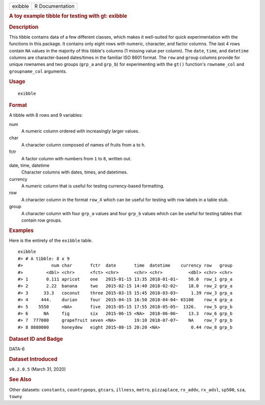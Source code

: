 .. container::

   .. container::

      ======= ===============
      exibble R Documentation
      ======= ===============

      .. rubric:: A toy example tibble for testing with gt: exibble
         :name: a-toy-example-tibble-for-testing-with-gt-exibble

      .. rubric:: Description
         :name: description

      This tibble contains data of a few different classes, which makes
      it well-suited for quick experimentation with the functions in
      this package. It contains only eight rows with numeric, character,
      and factor columns. The last 4 rows contain ``NA`` values in the
      majority of this tibble's columns (1 missing value per column).
      The ``date``, ``time``, and ``datetime`` columns are
      character-based dates/times in the familiar ISO 8601 format. The
      ``row`` and ``group`` columns provide for unique rownames and two
      groups (``grp_a`` and ``grp_b``) for experimenting with the
      ``gt()`` function's ``rowname_col`` and ``groupname_col``
      arguments.

      .. rubric:: Usage
         :name: usage

      ::

         exibble

      .. rubric:: Format
         :name: format

      A tibble with 8 rows and 9 variables:

      num
         A numeric column ordered with increasingly larger values.

      char
         A character column composed of names of fruits from ``a`` to
         ``h``.

      fctr
         A factor column with numbers from ``1`` to ``8``, written out.

      date, time, datetime
         Character columns with dates, times, and datetimes.

      currency
         A numeric column that is useful for testing currency-based
         formatting.

      row
         A character column in the format ``row_X`` which can be useful
         for testing with row labels in a table stub.

      group
         A character column with four ``grp_a`` values and four
         ``grp_b`` values which can be useful for testing tables that
         contain row groups.

      .. rubric:: Examples
         :name: examples

      Here is the entirety of the ``exibble`` table.

      .. container:: sourceCode r

         ::

            exibble
            #> # A tibble: 8 x 9
            #>           num char       fctr  date       time  datetime    currency row   group
            #>         <dbl> <chr>      <fct> <chr>      <chr> <chr>          <dbl> <chr> <chr>
            #> 1       0.111 apricot    one   2015-01-15 13:35 2018-01-01~    50.0  row_1 grp_a
            #> 2       2.22  banana     two   2015-02-15 14:40 2018-02-02~    18.0  row_2 grp_a
            #> 3      33.3   coconut    three 2015-03-15 15:45 2018-03-03~     1.39 row_3 grp_a
            #> 4     444.    durian     four  2015-04-15 16:50 2018-04-04~ 65100    row_4 grp_a
            #> 5    5550     <NA>       five  2015-05-15 17:55 2018-05-05~  1326.   row_5 grp_b
            #> 6      NA     fig        six   2015-06-15 <NA>  2018-06-06~    13.3  row_6 grp_b
            #> 7  777000     grapefruit seven <NA>       19:10 2018-07-07~    NA    row_7 grp_b
            #> 8 8880000     honeydew   eight 2015-08-15 20:20 <NA>            0.44 row_8 grp_b

      .. rubric:: Dataset ID and Badge
         :name: dataset-id-and-badge

      DATA-6

      .. container::

         |This image of that of a dataset badge.|

      .. rubric:: Dataset Introduced
         :name: dataset-introduced

      ``v0.2.0.5`` (March 31, 2020)

      .. rubric:: See Also
         :name: see-also

      Other datasets: ``constants``, ``countrypops``, ``gtcars``,
      ``illness``, ``metro``, ``pizzaplace``, ``rx_addv``, ``rx_adsl``,
      ``sp500``, ``sza``, ``towny``

.. |This image of that of a dataset badge.| image:: https://raw.githubusercontent.com/rstudio/gt/master/images/dataset_exibble.png
